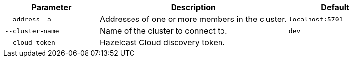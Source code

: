 [cols="1m,2a,1m"]
|===
|Parameter|Description|Default

|--address -a
|Addresses of one or more members in the cluster.
|localhost:5701

|--cluster-name
|Name of the cluster to connect to.
|dev

// tag::cloud-token[]
|--cloud-token
|Hazelcast Cloud discovery token.
|-
// end::cloud-token[]

|===